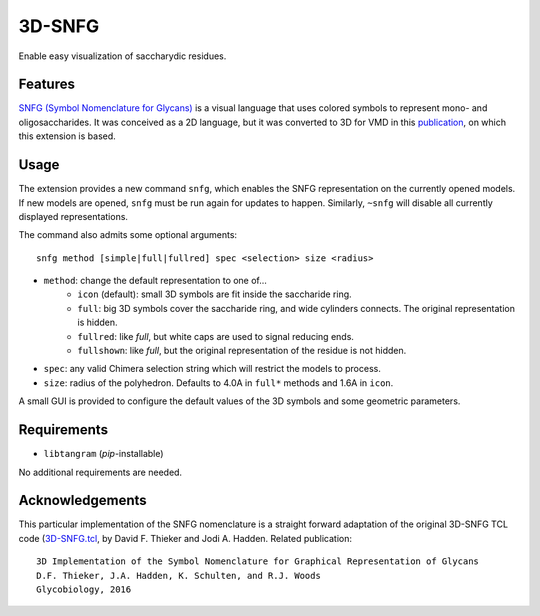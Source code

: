 =======
3D-SNFG
=======

.. image:: https://img.shields.io/github/release/insilichem/tangram_snfg.svg
    :target: https://github.com/insilichem/tangram_snfg

.. image:: https://img.shields.io/github/issues/insilichem/tangram_snfg.svg
    :target: https://github.com/insilichem/tangram_snfg/issues


Enable easy visualization of saccharydic residues.

.. image:: img/tangram_3dsnfg.png


Features
========

`SNFG (Symbol Nomenclature for Glycans) <https://doi.org/10.1093/glycob/cwv091>`_ is a visual language that uses colored symbols to represent mono- and oligosaccharides. It was conceived as a 2D language, but it was converted to 3D for VMD in this `publication <https://doi.org/10.1093/glycob/cww076>`_, on which this extension is based.

Usage
=====

The extension provides a new command ``snfg``, which enables the SNFG representation on the currently opened models. If new models are opened, ``snfg`` must be run again for updates to happen. Similarly, ``~snfg`` will disable all currently displayed representations.

The command also admits some optional arguments:

::

    snfg method [simple|full|fullred] spec <selection> size <radius>

- ``method``: change the default representation to one of...
    - ``icon`` (default): small 3D symbols are fit inside the saccharide ring.
    - ``full``: big 3D symbols cover the saccharide ring, and wide cylinders connects. The original representation is hidden.
    - ``fullred``: like *full*, but white caps are used to signal reducing ends.
    - ``fullshown``: like *full*, but the original representation of the residue is not hidden.
- ``spec``: any valid Chimera selection string which will restrict the models to process.
- ``size``: radius of the polyhedron. Defaults to 4.0A in ``full*`` methods and 1.6A in ``icon``.

A small GUI is provided to configure the default values of the 3D symbols and some geometric parameters.

Requirements
============

- ``libtangram`` (*pip*-installable)

No additional requirements are needed.

Acknowledgements
================

This particular implementation of the SNFG nomenclature is a straight forward adaptation of the original 3D-SNFG TCL code (3D-SNFG.tcl_, by David F. Thieker and Jodi A. Hadden. Related publication:

::

    3D Implementation of the Symbol Nomenclature for Graphical Representation of Glycans
    D.F. Thieker, J.A. Hadden, K. Schulten, and R.J. Woods
    Glycobiology, 2016


.. _3D-SNFG.tcl: http://glycam.org/3d-snfg